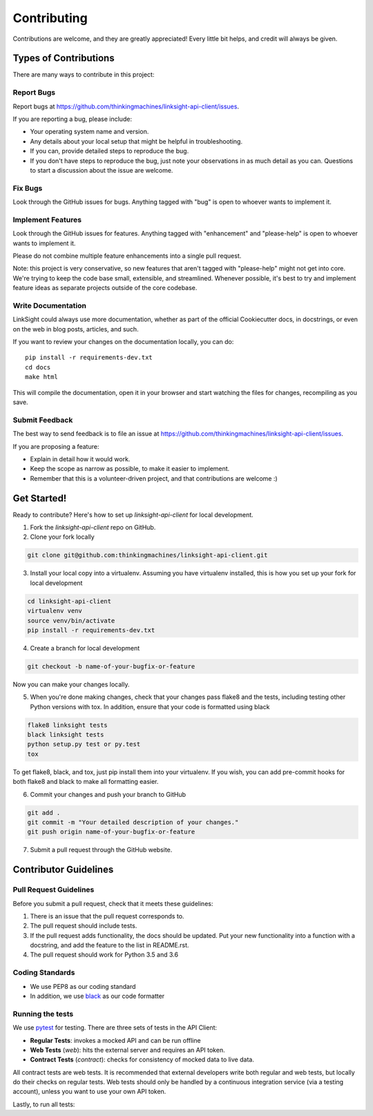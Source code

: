 ============
Contributing
============

Contributions are welcome, and they are greatly appreciated! Every
little bit helps, and credit will always be given. 

Types of Contributions
----------------------

There are many ways to contribute in this project:

Report Bugs
~~~~~~~~~~~

Report bugs at https://github.com/thinkingmachines/linksight-api-client/issues.

If you are reporting a bug, please include:

* Your operating system name and version.
* Any details about your local setup that might be helpful in troubleshooting.
* If you can, provide detailed steps to reproduce the bug.
* If you don't have steps to reproduce the bug, just note your observations in
  as much detail as you can. Questions to start a discussion about the issue
  are welcome.

Fix Bugs
~~~~~~~~

Look through the GitHub issues for bugs. Anything tagged with "bug"
is open to whoever wants to implement it.

Implement Features
~~~~~~~~~~~~~~~~~~

Look through the GitHub issues for features. Anything tagged with "enhancement"
and "please-help" is open to whoever wants to implement it.

Please do not combine multiple feature enhancements into a single pull request.

Note: this project is very conservative, so new features that aren't tagged
with "please-help" might not get into core. We're trying to keep the code base
small, extensible, and streamlined. Whenever possible, it's best to try and
implement feature ideas as separate projects outside of the core codebase.

Write Documentation
~~~~~~~~~~~~~~~~~~~

LinkSight could always use more documentation, whether as part of the
official Cookiecutter docs, in docstrings, or even on the web in blog posts,
articles, and such.

If you want to review your changes on the documentation locally, you can do::

    pip install -r requirements-dev.txt
    cd docs
    make html

This will compile the documentation, open it in your browser and start
watching the files for changes, recompiling as you save.

Submit Feedback
~~~~~~~~~~~~~~~

The best way to send feedback is to file an issue at
https://github.com/thinkingmachines/linksight-api-client/issues.

If you are proposing a feature:

* Explain in detail how it would work.
* Keep the scope as narrow as possible, to make it easier to implement.
* Remember that this is a volunteer-driven project, and that contributions are welcome :)

Get Started!
------------

Ready to contribute? Here's how to set up `linksight-api-client` for local development.

1. Fork the `linksight-api-client` repo on GitHub.
2. Clone your fork locally

.. code-block:: shell

    git clone git@github.com:thinkingmachines/linksight-api-client.git

3. Install your local copy into a virtualenv. Assuming you have virtualenv installed, this is how you set up your fork for local development

.. code-block:: shell

   cd linksight-api-client   
   virtualenv venv
   source venv/bin/activate
   pip install -r requirements-dev.txt

4. Create a branch for local development

.. code-block:: shell

   git checkout -b name-of-your-bugfix-or-feature

Now you can make your changes locally.

5. When you're done making changes, check that your changes pass flake8 and the tests, including testing other Python versions with tox. In addition, ensure that your code is formatted using black

.. code-block:: shell

   flake8 linksight tests
   black linksight tests
   python setup.py test or py.test
   tox

To get flake8, black, and tox, just pip install them into your virtualenv. If you wish,
you can add pre-commit hooks for both flake8 and black to make all formatting easier.

6. Commit your changes and push your branch to GitHub

.. code-block:: shell

   git add .
   git commit -m "Your detailed description of your changes."
   git push origin name-of-your-bugfix-or-feature

7. Submit a pull request through the GitHub website.


Contributor Guidelines
----------------------

Pull Request Guidelines
~~~~~~~~~~~~~~~~~~~~~~~

Before you submit a pull request, check that it meets these guidelines:

1. There is an issue that the pull request corresponds to.
2. The pull request should include tests.
3. If the pull request adds functionality, the docs should be updated. Put
   your new functionality into a function with a docstring, and add the
   feature to the list in README.rst.
4. The pull request should work for Python 3.5 and 3.6

Coding Standards
~~~~~~~~~~~~~~~~

* We use PEP8 as our coding standard
* In addition, we use `black <https://github.com/ambv/black>`_ as our code formatter


Running the tests
~~~~~~~~~~~~~~~~~

We use `pytest <https://docs.pytest.org/en/latest/>`_ for testing. There
are three sets of tests in the API Client:

- **Regular Tests**: invokes a mocked API and can be run offline
- **Web Tests** (`web`): hits the external server and requires an API token.
- **Contract Tests** (`contract`): checks for consistency of mocked data to live data. 

All contract tests are web tests. It is recommended that external developers
write both regular and web tests, but locally do their checks on regular tests.
Web tests should only be handled by a continuous integration service (via a
testing account), unless you want to use your own API token.


.. code-block:: shell
   # In project root
   pytest -m "not webtest" -v

Lastly, to run all tests:

.. code-block:: shell
   # In project root
   pytest -v
